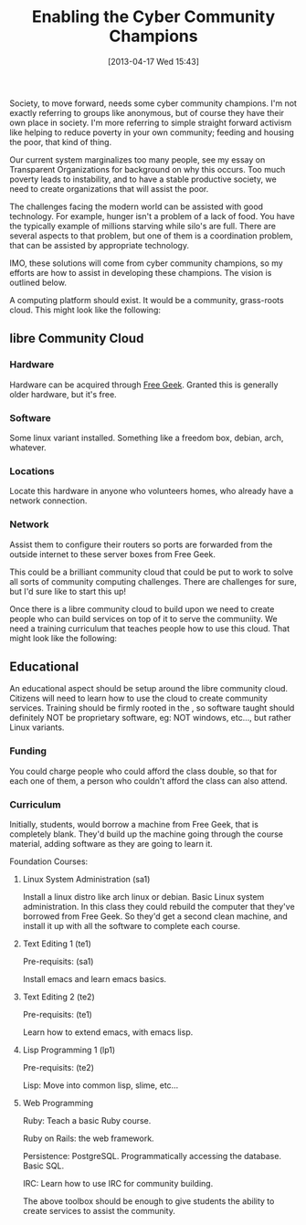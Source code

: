 #+BLOG: my-blog
#+POSTID: 88
#+DATE: [2013-04-17 Wed 15:43]
#+OPTIONS: toc:nil num:nil todo:nil pri:nil tags:nil ^:nil TeX:nil
#+CATEGORY: community, cloud, libre
#+TAGS:
#+DESCRIPTION:
#+TITLE: Enabling the Cyber Community Champions

Society, to move forward, needs some cyber community champions.  I'm
not exactly referring to groups like anonymous, but of course they
have their own place in society.  I'm more referring to simple
straight forward activism like helping to reduce poverty in your own
community; feeding and housing the poor, that kind of thing.

Our current system marginalizes too many people, see my essay on
Transparent Organizations for background on why this occurs.  Too much
poverty leads to instability, and to have a stable productive society,
we need to create organizations that will assist the poor.

The challenges facing the modern world can be assisted with good
technology.  For example, hunger isn't a problem of a lack of food.
You have the typically example of millions starving while silo's are
full.  There are several aspects to that problem, but one of them is a
coordination problem, that can be assisted by appropriate technology.

IMO, these solutions will come from cyber community champions, so my
efforts are how to assist in developing these champions.  The vision
is outlined below.

A computing platform should exist.  It would be a community,
grass-roots cloud.  This might look like the following:

** libre Community Cloud

*** Hardware

   Hardware can be acquired through [[http://www.freegeek.org/][Free Geek]].  Granted this is
   generally older hardware, but it's free.

*** Software

   Some linux variant installed.  Something like a freedom box, debian,
   arch, whatever.

*** Locations

   Locate this hardware in anyone who volunteers homes, who already
   have a network connection.

*** Network

  Assist them to configure their routers so ports are forwarded from
  the outside internet to these server boxes from Free Geek.

This could be a brilliant community cloud that could be put to work
to solve all sorts of community computing challenges.  There are
challenges for sure, but I'd sure like to start this up!

Once there is a libre community cloud to build upon we need to create
people who can build services on top of it to serve the communiity.
We need a training curriculum that teaches people how to use this
cloud.  That might look like the following:

** Educational

An educational aspect should be setup around the libre community
cloud.  Citizens will need to learn how to use the cloud to create
community services.  Training should be firmly rooted in the , so
software taught should definitely NOT be proprietary software, eg: NOT
windows, etc..., but rather Linux variants.

*** Funding

You could charge people who could afford the class double, so that
for each one of them, a person who couldn't afford the class can also
attend. 

*** Curriculum

Initially, students, would borrow a machine from Free Geek, that is
completely blank.  They'd build up the machine going through the
course material, adding software as they are going to learn it.

Foundation Courses:

**** Linux System Administration (sa1)

Install a linux distro like arch linux or debian.  Basic Linux system
administration.  In this class they could rebuild the computer that
they've borrowed from Free Geek.  So they'd get a second clean
machine, and install it up with all the software to complete each
course. 

**** Text Editing 1 (te1)

Pre-requisits: (sa1)

Install emacs and learn emacs basics.

**** Text Editing 2 (te2)

Pre-requisits: (te1)

Learn how to extend emacs, with emacs lisp.

**** Lisp Programming 1 (lp1)

Pre-requisits: (te2)

Lisp: Move into common lisp, slime, etc...

**** Web Programming

Ruby: Teach a basic Ruby course.

Ruby on Rails: the web framework.

Persistence: PostgreSQL.  Programmatically accessing the database.
Basic SQL.

IRC: Learn how to use IRC for community building.

The above toolbox should be enough to give students the ability to
create services to assist the community.
